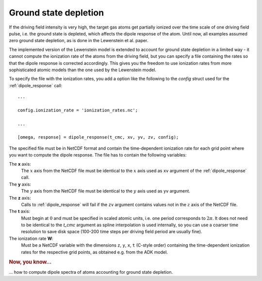 .. _ground-state-depletion:

Ground state depletion
======================

If the driving field intensity is very high, the target gas atoms get partially ionized over the time scale of one driving field pulse, i.e. the ground state is depleted, which affects the dipole response of the atom. Until now, all examples assumed zero ground state depletion, as is done in the Lewenstein et al. paper.

The implemented version of the Lewenstein model is extended to account for ground state depletion in a limited way - it cannot compute the ionization rate of the atoms from the driving field, but you can specify a file containing the rates so that the dipole response is corrected accordingly. This gives you the freedom to use ionization rates from more sophisticated atomic models than the one used by the Lewenstein model.

.. highlight:: matlab

To specify the file with the ionization rates, you add a option like the following to the `config` struct used for the :ref:`dipole_response` call::

   ...

   config.ionization_rate = 'ionization_rates.nc';

   ...

   [omega, response] = dipole_response(t_cmc, xv, yv, zv, config);

The specified file must be in NetCDF format and contain the time-dependent ionization rate for each grid point where you want to compute the dipole response. The file has to contain the following variables:

The **x** axis:
  The :math:`x` axis from the NetCDF file must be identical to the :math:`x` axis used as ``xv`` argument of the :ref:`dipole_response` call.

The **y** axis:
  The :math:`y` axis from the NetCDF file must be identical to the :math:`y` axis used as ``yv`` argument.

The **z** axis:
  Calls to :ref:`dipole_response` will fail if the ``zv`` argument contains values not in the :math:`z` axis of the NetCDF file.

The **t** axis:
  Must begin at :math:`0` and must be specified in scaled atomic units, i.e. one period corresponds to :math:`2\pi`. It does not need to be identical to the `t_cmc` argument as spline interpolation is used internally, so you can use a coarser time resolution to save disk space (100-200 time steps per driving field period are usually fine).

The ionization rate **W**:
  Must be a NetCDF variable with the dimensions ``z``, ``y``, ``x``, ``t`` (C-style order) containing the time-dependent ionization rates for the respective grid points, as obtained e.g. from the ADK model.

.. todo::
   symmetry

.. rubric:: Now, you know...

... how to compute dipole spectra of atoms accounting for ground state depletion.
